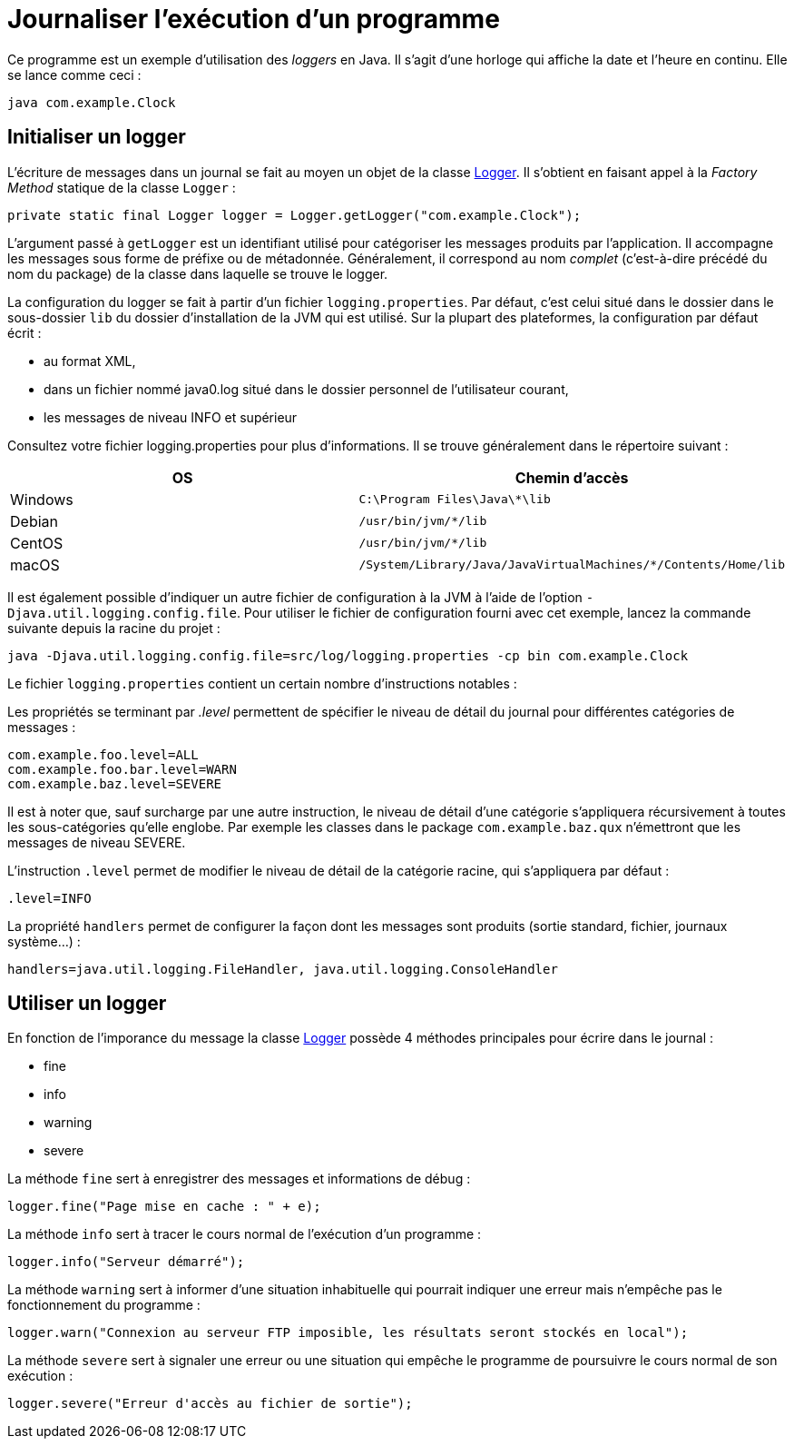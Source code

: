 = Journaliser l'exécution d'un programme

Ce programme est un exemple d'utilisation des _loggers_ en Java. Il s'agit d'une horloge qui affiche la date et l'heure en continu. Elle se lance comme ceci :

```
java com.example.Clock
```

== Initialiser un logger

L'écriture de messages dans un journal se fait au moyen un objet de la classe https://docs.oracle.com/javase/7/docs/api/java/util/logging/Logger.html[Logger]. Il s'obtient en faisant appel à la _Factory Method_ statique de la classe `Logger` :

[source, java]
----
private static final Logger logger = Logger.getLogger("com.example.Clock");
----

L'argument passé à `getLogger` est un identifiant utilisé pour catégoriser les messages produits par l'application. Il accompagne les messages sous forme de préfixe ou de métadonnée. Généralement, il correspond au nom _complet_ (c'est-à-dire précédé du nom du package) de la classe dans laquelle se trouve le logger.

La configuration du logger se fait à partir d'un fichier `logging.properties`. Par défaut, c'est celui situé dans le dossier dans le sous-dossier `lib` du dossier d'installation de la JVM qui est utilisé. Sur la plupart des plateformes, la configuration par défaut écrit :

- au format XML,
- dans un fichier nommé java0.log situé dans le dossier personnel de l'utilisateur courant,
- les messages de niveau INFO et supérieur

Consultez votre fichier logging.properties pour plus d'informations. Il se trouve généralement dans le répertoire suivant :

|===
| OS | Chemin d'accès

| Windows 
| `C:\Program Files\Java\*\lib`

| Debian
| `/usr/bin/jvm/*/lib`

| CentOS
| `/usr/bin/jvm/*/lib`

| macOS
| `/System/Library/Java/JavaVirtualMachines/*/Contents/Home/lib`

|===

Il est également possible d'indiquer un autre fichier de configuration à la JVM à l'aide de l'option `-Djava.util.logging.config.file`. Pour utiliser le fichier de configuration fourni avec cet exemple, lancez la commande suivante depuis la racine du projet :

```
java -Djava.util.logging.config.file=src/log/logging.properties -cp bin com.example.Clock
```

Le fichier `logging.properties` contient un certain nombre d'instructions notables :

Les propriétés se terminant par _.level_ permettent de spécifier le niveau de détail du journal pour différentes catégories de messages :

```
com.example.foo.level=ALL
com.example.foo.bar.level=WARN
com.example.baz.level=SEVERE
```

Il est à noter que, sauf surcharge par une autre instruction, le niveau de détail d'une catégorie s'appliquera récursivement à toutes les sous-catégories qu'elle englobe. Par exemple les classes dans le package `com.example.baz.qux` n'émettront que les messages de niveau SEVERE.

L'instruction `.level` permet de modifier le niveau de détail de la catégorie racine, qui s'appliquera par défaut :

```
.level=INFO
```

La propriété `handlers` permet de configurer la façon dont les messages sont produits (sortie standard, fichier, journaux système...) : 

```
handlers=java.util.logging.FileHandler, java.util.logging.ConsoleHandler
```

== Utiliser un logger
En fonction de l'imporance du message la classe https://docs.oracle.com/javase/7/docs/api/java/util/logging/Logger.html[Logger] possède 4 méthodes principales pour écrire dans le journal :

- fine
- info
- warning
- severe

La méthode `fine` sert à enregistrer des messages et informations de débug :

[source, java]
----
logger.fine("Page mise en cache : " + e);
----

La méthode `info` sert à tracer le cours normal de l'exécution d'un programme :

[source, java]
----
logger.info("Serveur démarré");
----

La méthode `warning` sert à informer d'une situation inhabituelle qui pourrait indiquer une erreur mais n'empêche pas le fonctionnement du programme :

[source, java]
----
logger.warn("Connexion au serveur FTP imposible, les résultats seront stockés en local");
----

La méthode `severe` sert à signaler une erreur ou une situation qui empêche le programme de poursuivre le cours normal de son exécution :
[source, java]
----
logger.severe("Erreur d'accès au fichier de sortie");
----

